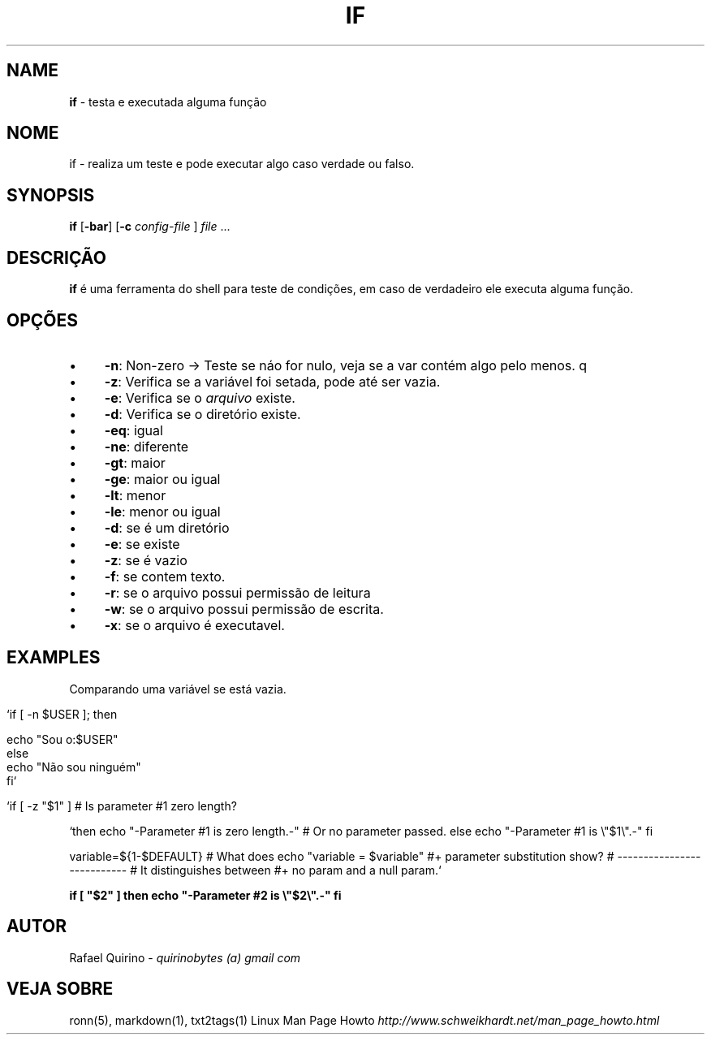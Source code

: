 .\" generated with Ronn/v0.7.3
.\" http://github.com/rtomayko/ronn/tree/0.7.3
.
.TH "IF" "1" "August 2015" "" ""
.
.SH "NAME"
\fBif\fR \- testa e executada alguma função
.
.SH "NOME"
if \- realiza um teste e pode executar algo caso verdade ou falso\.
.
.SH "SYNOPSIS"
\fBif\fR [\fB\-bar\fR] [\fB\-c\fR \fIconfig\-file\fR ] \fIfile\fR \.\.\.
.
.SH "DESCRIÇÃO"
\fBif\fR é uma ferramenta do shell para teste de condições, em caso de verdadeiro ele executa alguma função\.
.
.SH "OPÇÕES"
.
.IP "\(bu" 4
\fB\-n\fR: Non\-zero \-> Teste se náo for nulo, veja se a var contém algo pelo menos\. q
.
.IP "\(bu" 4
\fB\-z\fR: Verifica se a variável foi setada, pode até ser vazia\.
.
.IP "\(bu" 4
\fB\-e\fR: Verifica se o \fIarquivo\fR existe\.
.
.IP "\(bu" 4
\fB\-d\fR: Verifica se o diretório existe\.
.
.IP "\(bu" 4
\fB\-eq\fR: igual
.
.IP "\(bu" 4
\fB\-ne\fR: diferente
.
.IP "\(bu" 4
\fB\-gt\fR: maior
.
.IP "\(bu" 4
\fB\-ge\fR: maior ou igual
.
.IP "\(bu" 4
\fB\-lt\fR: menor
.
.IP "\(bu" 4
\fB\-le\fR: menor ou igual
.
.IP "\(bu" 4
\fB\-d\fR: se é um diretório
.
.IP "\(bu" 4
\fB\-e\fR: se existe
.
.IP "\(bu" 4
\fB\-z\fR: se é vazio
.
.IP "\(bu" 4
\fB\-f\fR: se contem texto\.
.
.IP "\(bu" 4
\fB\-r\fR: se o arquivo possui permissão de leitura
.
.IP "\(bu" 4
\fB\-w\fR: se o arquivo possui permissão de escrita\.
.
.IP "\(bu" 4
\fB\-x\fR: se o arquivo é executavel\.
.
.IP "" 0
.
.SH "EXAMPLES"
Comparando uma variável se está vazia\.
.
.IP "" 4
.
.nf

`if [ \-n $USER ]; then

    echo "Sou o:$USER"
else
    echo "Não sou ninguém"
fi`

   `if [ \-z "$1" ]                           # Is parameter #1 zero length?
.
.fi
.
.IP "" 0
.
.P
`then echo "\-Parameter #1 is zero length\.\-" # Or no parameter passed\. else echo "\-Parameter #1 is \e"$1\e"\.\-" fi
.
.P
variable=${1\-$DEFAULT} # What does echo "variable = $variable" #+ parameter substitution show? # \-\-\-\-\-\-\-\-\-\-\-\-\-\-\-\-\-\-\-\-\-\-\-\-\-\-\- # It distinguishes between #+ no param and a null param\.`
.
.P
\fBif [ "$2" ] then echo "\-Parameter #2 is \e"$2\e"\.\-" fi\fR
.
.SH "AUTOR"
Rafael Quirino \- \fIquirinobytes (a) gmail com\fR
.
.SH "VEJA SOBRE"
ronn(5), markdown(1), txt2tags(1) Linux Man Page Howto \fIhttp://www\.schweikhardt\.net/man_page_howto\.html\fR
